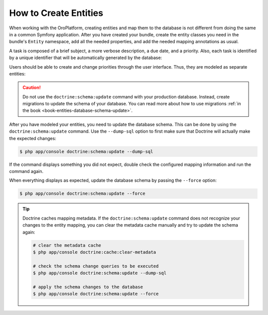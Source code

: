How to Create Entities
======================

When working with the OroPlatform, creating entities and map them to the database is not different
from doing the same in a common Symfony application. After you have created your bundle, create the
entity classes you need in the bundle's ``Entity`` namespace, add all the needed properties, and
add the needed mapping annotations as usual.

A task is composed of a brief subject, a more verbose description, a due date, and a priority.
Also, each task is identified by a unique identifier that will be automatically generated by the
database:

.. code-block:: php
    :linenos:

    // src/AppBundle/Entity/Task.php
    namespace AppBundle\Entity;

    use Doctrine\ORM\Mapping as ORM;

    /**
     * @ORM\Entity()
     * @ORM\Table(name="app_task")
     */
    class Task
    {
        /**
         * @ORM\Id()
         * @ORM\GeneratedValue(strategy="AUTO")
         * @ORM\Column(type="integer")
         *
         * @var int
         */
        private $id;

        /**
         * @ORM\Column(type="string")
         *
         * @var string
         */
        private $subject;

        /**
         * @ORM\Column(type="text")
         *
         * @var string
         */
        private $description;

        /**
         * @ORM\Column(type="datetime", name="due_date")
         *
         * @var \DateTime
         */
        private $dueDate;

        /**
         * @ORM\ManyToOne(targetEntity="Priority")
         * @ORM\JoinColumn(name="task_priority_id", onDelete="SET NULL")
         *
         * @var Priority
         */
        private $priority;

        /**
         * Returns the id.
         *
         * @return int
         */
        public function getId()
        {
            return $this->id;
        }

        /**
         * Returns the subject.
         *
         * @return string
         */
        public function getSubject()
        {
            return $this->subject;
        }

        /**
         * Sets the subject.
         *
         * @param string $subject
         */
        public function setSubject($subject)
        {
            $this->subject = $subject;
        }

        /**
         * Returns the description.
         *
         * @return string
         */
        public function getDescription()
        {
            return $this->description;
        }

        /**
         * Sets the description.
         *
         * @param string $description
         */
        public function setDescription($description)
        {
            $this->description = $description;
        }

        /**
         * Returns the due date.
         *
         * @return \DateTime
         */
        public function getDueDate()
        {
            return $this->dueDate;
        }

        /**
         * Sets the due date.
         *
         * @param \DateTime $dueDate
         */
        public function setDueDate(\DateTime $dueDate)
        {
            $this->dueDate = $dueDate;
        }

        /**
         * Returns the priority.
         *
         * @return Priority
         */
        public function getPriority()
        {
            return $this->priority;
        }

        /**
         * Sets the priority.
         *
         * @param Priority $priority
         */
        public function setPriority(Priority $priority)
        {
            $this->priority = $priority;
        }
    }

Users should be able to create and change priorities through the user interface. Thus, they are
modeled as separate entities:

.. code-block:: php
    :linenos:

    // src/AppBundle/Entity/Priority.php
    namespace AppBundle\Entity;

    use Doctrine\ORM\Mapping as ORM;

    /**
     * @ORM\Entity()
     * @ORM\Table(name="app_task_priority")
     */
    class Priority
    {
        /**
         * @ORM\Id()
         * @ORM\GeneratedValue(strategy="AUTO")
         * @ORM\Column(type="integer")
         *
         * @var int
         */
        private $id;

        /**
         * @ORM\Column(type="string", unique=true)
         *
         * @var string
         */
        private $label;

        /**
         * Returns the priority id.
         *
         * @return int
         */
        public function getId()
        {
            return $this->id;
        }

        /**
         * Returns the label.
         *
         * @return string
         */
        public function getLabel()
        {
            return $this->label;
        }

        /**
         * Changes the priority label.
         *
         * @param string $label
         */
        public function setLabel($label)
        {
            $this->label = $label;
        }
    }

.. caution::

    Do not use the ``doctrine:schema:update`` command with your production database. Instead,
    create migrations to update the schema of your database. You can read more about how to use
    migrations :ref:`in the book <book-entities-database-schema-update>`.

After you have modeled your entities, you need to update the database schema. This can be done by
using the ``doctrine:schema:update`` command. Use the ``--dump-sql`` option to first make sure that
Doctrine will actually make the expected changes:

.. code-block:: bash

    $ php app/console doctrine:schema:update --dump-sql

If the command displays something you did not expect, double check the configured mapping
information and run the command again.

When everything displays as expected, update the database schema by passing the ``--force`` option:

.. code-block:: bash

    $ php app/console doctrine:schema:update --force

.. tip::

    Doctrine caches mapping metadata. If the ``doctrine:schema:update`` command does not recognize
    your changes to the entity mapping, you can clear the metadata cache manually and try to update
    the schema again:

    .. code-block:: bash

        # clear the metadata cache
        $ php app/console doctrine:cache:clear-metadata

        # check the schema change queries to be executed
        $ php app/console doctrine:schema:update --dump-sql

        # apply the schema changes to the database
        $ php app/console doctrine:schema:update --force
